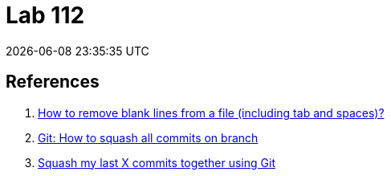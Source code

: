 = Lab 112
{localdatetime}
:icons: font
:nofooter:

== References

. https://unix.stackexchange.com/questions/101440/how-to-remove-blank-lines-from-a-file-including-tab-and-spaces[How to remove blank lines from a file (including tab and spaces)?^]
. https://stackoverflow.com/questions/25356810/git-how-to-squash-all-commits-on-branch[Git: How to squash all commits on branch^]
. https://stackoverflow.com/questions/5189560/squash-my-last-x-commits-together-using-git[Squash my last X commits together using Git^]

